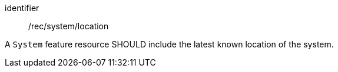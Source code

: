 [recommendation,model=ogc]
====
[%metadata]
identifier:: /rec/system/location

A `System` feature resource SHOULD include the latest known location of the system.
====
